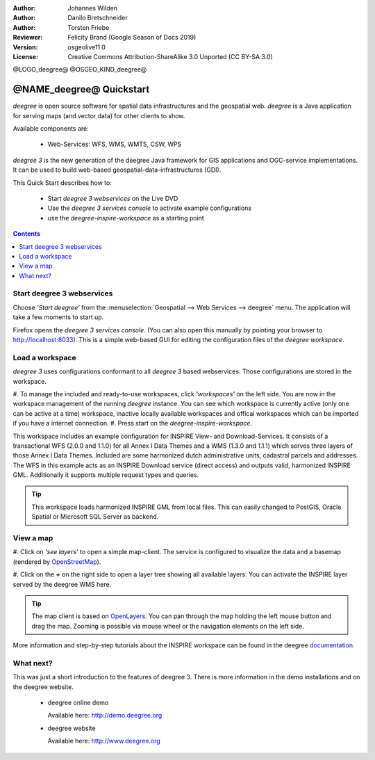 :Author: Johannes Wilden
:Author: Danilo Bretschneider
:Author: Torsten Friebe
:Reviewer: Felicity Brand (Google Season of Docs 2019)
:Version: osgeolive11.0
:License: Creative Commons Attribution-ShareAlike 3.0 Unported  (CC BY-SA 3.0)

@LOGO_deegree@
@OSGEO_KIND_deegree@

********************************************************************************
@NAME_deegree@ Quickstart
********************************************************************************

*deegree* is open source software for spatial data infrastructures and the
geospatial web. *deegree* is a Java application for serving maps (and vector data) for other clients to show.

Available components are:
 
  * Web-Services: WFS, WMS, WMTS, CSW, WPS
  
*deegree 3* is the new generation of the deegree Java framework for GIS
applications and OGC-service implementations.
It can be used to build web-based geospatial-data-infrastructures (GDI).

This Quick Start describes how to:

  * Start *deegree 3 webservices* on the Live DVD
  * Use the *deegree 3 services console* to activate example configurations
  * use the *deegree-inspire-workspace* as a starting point

.. contents:: Contents
   :local:

Start deegree 3 webservices
===========================

Choose *'Start deegree'* from
the :menuselection:`Geospatial --> Web Services --> deegree` menu.
The application will take a few moments to start up.


Firefox opens the *deegree 3 services console*. (You can also open this manually by pointing your browser to http://localhost:8033). 
This is a simple web-based GUI for editing the configuration files of the *deegree workspace*.

Load a workspace
================

*deegree 3* uses configurations conformant to all *deegree 3* based webservices.
Those configurations are stored in the workspace.

#. To manage the included and ready-to-use workspaces, click *'workspaces'* on the left side. \
You are now in the workspace management of the running *deegree* instance.
You can see which workspace is currently active (only one can be active at a 
time) workspace, inactive locally available workspaces and offical workspaces 
which can be imported if you have a internet connection.
#. Press start on the *deegree-inspire-workspace*.

This workspace includes an example configuration for INSPIRE View- and 
Download-Services.
It consists of a transactional WFS (2.0.0 and 1.1.0) for all Annex I Data Themes
and a WMS (1.3.0 and 1.1.1) which serves three layers of those Annex I Data 
Themes.
Included are some harmonized dutch administrative units, cadastral parcels and 
addresses.
The WFS in this example acts as an INSPIRE Download service (direct access) and 
outputs valid, harmonized INSPIRE GML.
Additionally it supports multiple request types and queries.

.. tip::
   This workspace loads harmonized INSPIRE GML from local files.
   This can easily changed to PostGIS, Oracle Spatial or Microsoft SQL Server as 
   backend.


View a map
==========

#. Click on *'see layers'* to open a simple map-client. The service is configured to visualize the data and a basemap (rendered by 
`OpenStreetMap <http://openstreetmap.org/>`_).

#. Click on the **+** on the right side to open a layer tree showing all available 
layers. You can activate the INSPIRE layer served by the deegree WMS here.

.. tip::
   The map client is based on `OpenLayers <http://openlayers.org/>`_. 
   You can pan through the map holding the left mouse button and drag the map.
   Zooming is possible via mouse wheel or the navigation elements on the left side.

More information and step-by-step tutorials about the INSPIRE workspace can be 
found in the deegree `documentation <http://download.deegree.org/documentation/3.4.1/html/lightly.html#example-workspace-1-inspire-network-services>`_.


What next?
==========

This was just a short introduction to the features of deegree 3. 
There is more information in the demo installations and on the deegree website.

  * deegree online demo

    Available here: http://demo.deegree.org

  * deegree website

    Available here: http://www.deegree.org
